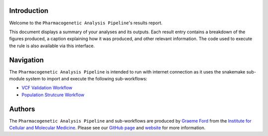 ------------
Introduction
------------
Welcome to the ``Pharmacogenetic Analysis Pipeline``'s results report.

This document displays a summary of your analyses and its outputs. Each result entry contains a breakdown of the figures produced, a caption explaining how it was produced, and other relevant information. The code used to execute the rule is also available via this interface.

----------
Navigation
----------
The  ``Pharmacogenetic Analysis Pipeline`` is intended to run with internet connection as it uses the snakemake sub-module system to import and execute the following sub-workflows:

- `VCF Validation Workflow <https://github.com/Tuks-ICMM/VCF-Validation-Workflow>`_
- `Population Strutcure Workflow <https://github.com/Tuks-ICMM/Population-Structure-Workflow>`_


-------
Authors
-------
The ``Pharmacogenetic Analysis Pipeline`` and sub-workflows are produced by `Graeme Ford <https://github.com/G-kodes>`_ from the `Institute for Cellular and Molecular Medicine <https://www.up.ac.za/institute-for-cellular-and-molecular-medicine>`_. Please see our `GitHub page <https://github.com/Tuks-ICMM>`_ and `website <https://www.up.ac.za/institute-for-cellular-and-molecular-medicine>`_ for more information.